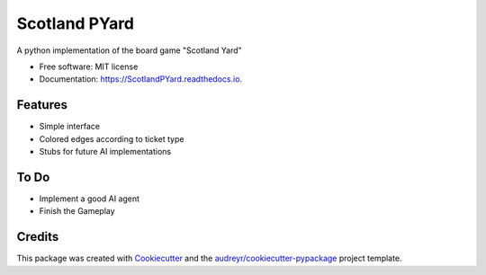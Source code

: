 ==============
Scotland PYard
==============


.. image:: https://img.shields.io/badge/License-MIT-yellow.svg
        :target: https://opensource.org/licenses/MIT

.. image:: https://img.shields.io/pypi/v/ScotlandPYard.svg
        :target: https://pypi.python.org/pypi/ScotlandPYard

.. image:: https://img.shields.io/travis/AhmadZakaria/ScotlandPYard.svg
        :target: https://travis-ci.org/AhmadZakaria/ScotlandPYard

.. image:: https://readthedocs.org/projects/ScotlandPYard/badge/?version=latest
        :target: https://ScotlandPYard.readthedocs.io/en/latest/?badge=latest
        :alt: Documentation Status

.. image:: https://pyup.io/repos/github/AhmadZakaria/ScotlandPYard/shield.svg
     :target: https://pyup.io/repos/github/AhmadZakaria/ScotlandPYard/
     :alt: Updates


A python implementation of the board game "Scotland Yard"


* Free software: MIT license
* Documentation: https://ScotlandPYard.readthedocs.io.


Features
--------

* Simple interface
* Colored edges according to ticket type
* Stubs for future AI implementations

To Do
-----
* Implement a good AI agent
* Finish the Gameplay

Credits
---------

This package was created with Cookiecutter_ and the `audreyr/cookiecutter-pypackage`_ project template.

.. _Cookiecutter: https://github.com/audreyr/cookiecutter
.. _`audreyr/cookiecutter-pypackage`: https://github.com/audreyr/cookiecutter-pypackage

